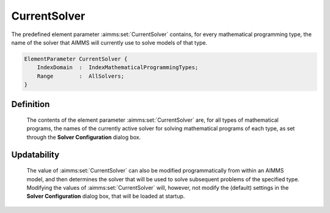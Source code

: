 .. aimms:set:: CurrentSolver

.. _CurrentSolver:

CurrentSolver
=============

The predefined element parameter :aimms:set:`CurrentSolver` contains, for every
mathematical programming type, the name of the solver that AIMMS will
currently use to solve models of that type.

.. code-block:: aimms

        ElementParameter CurrentSolver {
            IndexDomain  :  IndexMathematicalProgrammingTypes;
            Range        :  AllSolvers;
        }

Definition
----------

    The contents of the element parameter :aimms:set:`CurrentSolver` are, for all
    types of mathematical programs, the names of the currently active solver
    for solving mathematical programs of each type, as set through the
    **Solver Configuration** dialog box.

Updatability
------------

    The value of :aimms:set:`CurrentSolver` can also be modified programmatically
    from within an AIMMS model, and then determines the solver that will be
    used to solve subsequent problems of the specified type. Modifying the
    values of :aimms:set:`CurrentSolver` will, however, not modify the (default)
    settings in the **Solver Configuration** dialog box, that will be loaded
    at startup.

.. seealso::

    -  The sets :aimms:set:`AllMathematicalProgrammingTypes` and :aimms:set:`AllSolvers`.

    -  Solver configuration is discussed in full detail in Section 20.3 of
       the `User's Guide <https://documentation.aimms.com/_downloads/AIMMS_user.pdf>`__.
